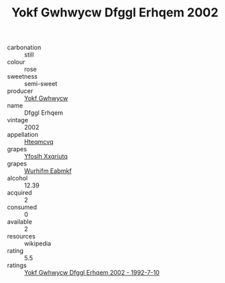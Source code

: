 :PROPERTIES:
:ID:                     7d68367f-201e-44b5-a259-7b90ac6ea891
:END:
#+TITLE: Yokf Gwhwycw Dfggl Erhqem 2002

- carbonation :: still
- colour :: rose
- sweetness :: semi-sweet
- producer :: [[id:468a0585-7921-4943-9df2-1fff551780c4][Yokf Gwhwycw]]
- name :: Dfggl Erhqem
- vintage :: 2002
- appellation :: [[id:a8de29ee-8ff1-4aea-9510-623357b0e4e5][Hteqmcvq]]
- grapes :: [[id:d983c0ef-ea5e-418b-8800-286091b391da][Yfoslh Xxqriutq]]
- grapes :: [[id:8bf68399-9390-412a-b373-ec8c24426e49][Wurhifm Eabmkf]]
- alcohol :: 12.39
- acquired :: 2
- consumed :: 0
- available :: 2
- resources :: wikipedia
- rating :: 5.5
- ratings :: [[id:8dbf71a1-2bfe-4369-ac13-f946e9e1ca1f][Yokf Gwhwycw Dfggl Erhqem 2002 - 1992-7-10]]


